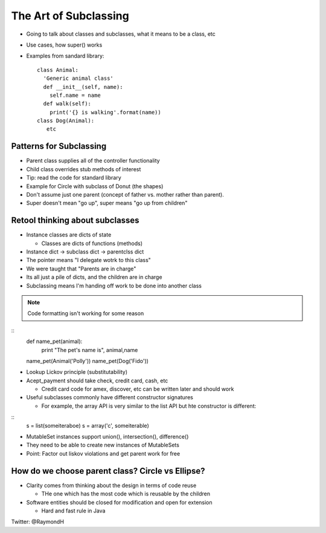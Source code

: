 =====
The Art of Subclassing
=====

- Going to talk about classes and subclasses, what it means to be a class, etc
- Use cases, how super() works
- Examples from sandard library::

    class Animal:
      'Generic animal class'
      def __init__(self, name):
        self.name = name
      def walk(self):
        print('{} is walking'.format(name))
    class Dog(Animal):
       etc 


Patterns for Subclassing
-----

- Parent class supplies all of the controller functionality
- Child class overrides stub methods of interest

- Tip: read the code for standard library

- Example for Circle with subclass of Donut (the shapes)
- Don't assume just one parent (concept of father vs. mother rather than parent).
- Super doesn't mean "go up", super means "go up from children"

Retool thinking about subclasses
-----

- Instance classes are dicts of state

  - Classes are dicts of functions (methods) 

- Instance dict -> subclass dict -> parentclss dict
- The pointer means "I delegate wotrk to this class"
- We were taught that "Parents are in charge"
- Its all just a pile of dicts, and the children are in charge
- Subclassing means I'm handing off work to be done into another class

.. note:: Code formatting isn't working for some reason

::
    def name_pet(animal):
        print "The pet's name is", animal,name
    name_pet(Animal('Polly'))
    name_pet(Dog('Fido'))

- Lookup Lickov principle (substitutability)
- Acept_payment should take check, credit card, cash, etc

  - Credit card code for amex, discover, etc can be written later and should work

- Useful subclasses commonly have different constructor signatures
  
  - For example, the array API is very similar to the list API but hte constructor is different:

::
  s = list(someiteraboe)
  s = array('c', someiterable)

- MutableSet instances support union(), intersection(), difference()
- They need to be able to create new instances of MutableSets
- Point: Factor out liskov violations and get parent work for free

How do we choose parent class? Circle vs Ellipse?
-----

- Clarity comes from thinking about the design in terms of code reuse

  - THe one which has the most code which is reusable by the children

- Software entities should be closed for modification and open for extension
  
  - Hard and fast rule in Java

Twitter: @RaymondH

